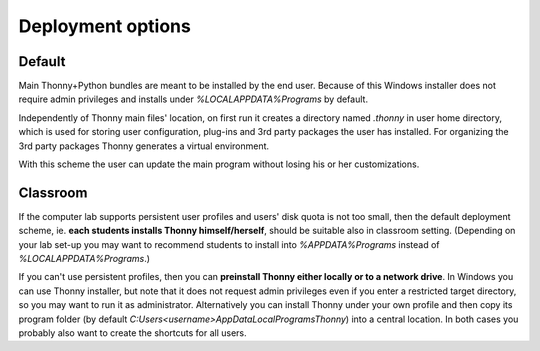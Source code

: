 ========================
Deployment options
========================

Default
--------
Main Thonny+Python bundles are meant to be installed by the end user. Because of this Windows installer does not require admin privileges and installs under `%LOCALAPPDATA%\Programs` by default.

Independently of Thonny main files' location, on first run it creates a directory named `.thonny` in user home directory, which is used for storing user configuration, plug-ins and 3rd party packages the user has installed. For organizing the 3rd party packages Thonny generates a virtual environment.

With this scheme the user can update the main program without losing his or her customizations.

Classroom
----------
If the computer lab supports persistent user profiles and users' disk quota is not too small, then the default deployment scheme, ie. **each students installs Thonny himself/herself**, should be suitable also in classroom setting. (Depending on your lab set-up you may want to recommend students to install into `%APPDATA%\Programs` instead of `%LOCALAPPDATA%\Programs`.)

If you can't use persistent profiles, then you can **preinstall Thonny either locally or to a network drive**. In Windows you can use Thonny installer, but note that it does not request admin privileges even if you enter a restricted target directory, so you may want to run it as administrator. Alternatively you can install Thonny under your own profile and then copy its program folder (by default `C:\Users\<username>\AppData\Local\Programs\Thonny`) into a central location. In both cases you probably also want to create the shortcuts for all users.